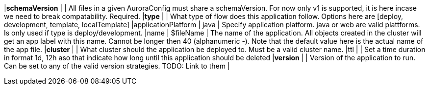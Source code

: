|*schemaVersion*                   |              | All files in a given AuroraConfig must share a schemaVersion. For now only v1 is supported, it is here incase we need to break compatability. Required.
|*type*                            |              | What type of flow does this application follow. Options here are [deploy, development, template, localTemplate]
|applicationPlatform               | java         | Specify application platform. java or web are valid plattforms. Is only used if type is deploy/development.
|name                              | $fileName    | The name of the application. All objects created in the cluster will get an app label with this name. Cannot be longer then 40 (alphanumeric -). Note that the default value here is the actual name of the app file.
|*cluster*                         |              | What cluster should the application be deployed to. Must be a valid cluster name.
|ttl                               |              | Set a time duration in format 1d, 12h aso that indicate how long until this application should be deleted
|*version*                         |              | Version of the application to run. Can be set to any of the valid version strategies. TODO: Link to them |
